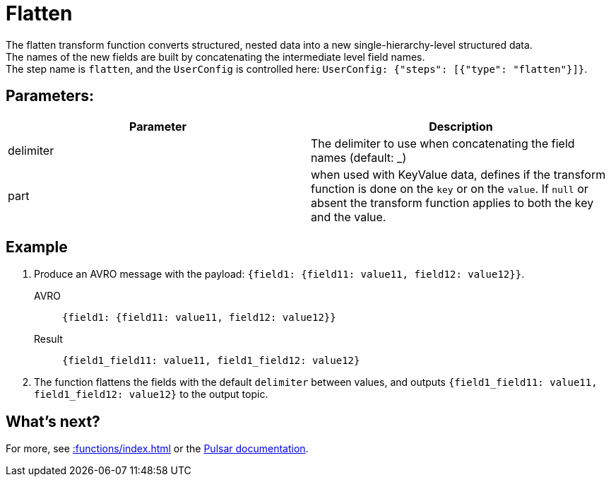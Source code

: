 :functionName: flatten
:attribute-missing: skip
:slug: flatten-transform-function
:page-tag: flatten, transform-function
= Flatten

The {functionName} transform function converts structured, nested data into a new single-hierarchy-level structured data. +
The names of the new fields are built by concatenating the intermediate level field names. +
The step name is `flatten`, and the `UserConfig` is controlled here: `UserConfig: {"steps": [{"type": "flatten"}]}`.

== Parameters:
[cols=2*,options=header]
|===
|*Parameter*
|*Description*

|delimiter
|The delimiter to use when concatenating the field names (default: _)

|part
|when used with KeyValue data, defines if the transform function is done on the `key` or on the `value`. If `null` or absent the transform function applies to both the key and the value. 
|===

== Example

. Produce an AVRO message with the payload: `{field1: {field11: value11, field12: value12}}`.
+
[tabs]
====
AVRO::
+
--
[source,json,subs="attributes+"]
----
{field1: {field11: value11, field12: value12}}
----
--

Result::
+
--
[source,json,subs="attributes+"]
----
{field1_field11: value11, field1_field12: value12}
----
--
====
. The function flattens the fields with the default `delimiter` between values, and outputs `{field1_field11: value11, field1_field12: value12}` to the output topic.

== What's next?

For more, see xref::functions/index.adoc[] or the https://pulsar.apache.org/docs/functions-overview[Pulsar documentation].